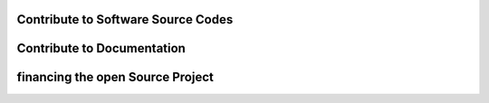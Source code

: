 .. contribution:

Contribute to Software Source Codes
===================================

Contribute to Documentation
===========================

financing the open Source Project
=================================